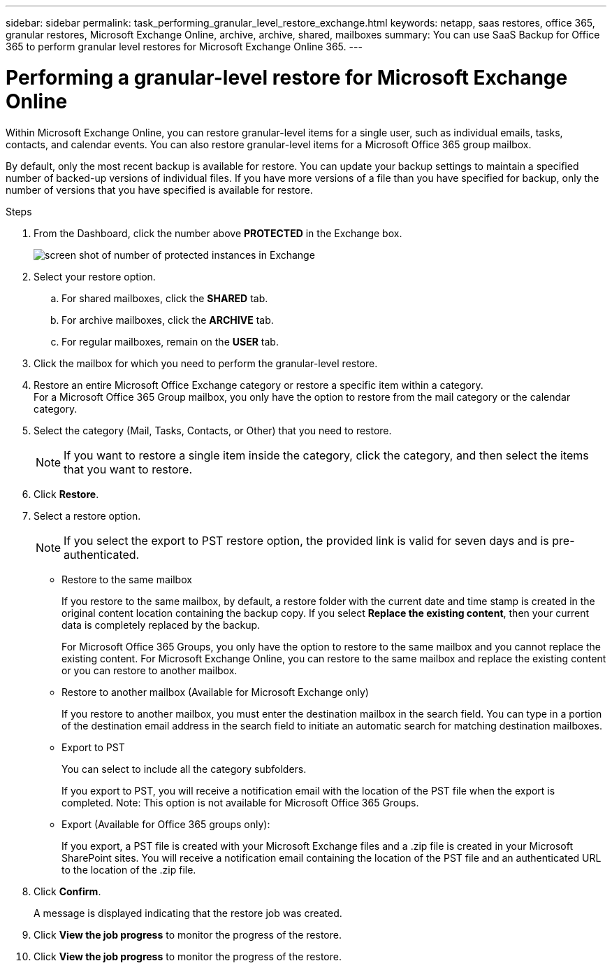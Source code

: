 ---
sidebar: sidebar
permalink: task_performing_granular_level_restore_exchange.html
keywords: netapp, saas restores, office 365, granular restores, Microsoft Exchange Online, archive, archive, shared, mailboxes
summary: You can use SaaS Backup for Office 365 to perform granular level restores for Microsoft Exchange Online 365.
---

= Performing a granular-level restore for Microsoft Exchange Online
:toc: macro
:toclevels: 1
:hardbreaks:
:nofooter:
:icons: font
:linkattrs:
:imagesdir: ./media/

[.lead]
Within Microsoft Exchange Online, you can restore granular-level items for a single user, such as individual emails, tasks, contacts, and calendar events. You can also restore granular-level items for a Microsoft Office 365 group mailbox.

By default, only the most recent backup is available for restore.  You can update your backup settings to maintain a specified number of backed-up versions of individual files.  If you have more versions of a file than you have specified for backup, only the number of versions that you have specified is available for restore.

//video::yG-n3bm4DW8[youtube, width=848, height=480]

.Steps

. From the Dashboard, click the number above *PROTECTED* in the Exchange box.
+
image:number_protected_exchange.gif[screen shot of number of protected instances in Exchange]
. Select your restore option.
..  For shared mailboxes, click the *SHARED* tab.
..  For archive mailboxes, click the *ARCHIVE* tab.
..  For regular mailboxes, remain on the *USER* tab.
.	Click the mailbox for which you need to perform the granular-level restore.
.	Restore an entire Microsoft Office Exchange category or restore a specific item within a category.
  For a Microsoft Office 365 Group mailbox, you only have the option to restore from the mail category or the calendar category.
. Select the category (Mail, Tasks, Contacts, or Other) that you need to restore.
+
NOTE: If you want to restore a single item inside the category, click the category, and then select the items that you want to restore.

. Click *Restore*.
. Select a restore option.
+
NOTE: If you select the export to PST restore option, the provided link is valid for seven days and is pre-authenticated.

* Restore to the same mailbox
+
If you restore to the same mailbox, by default, a restore folder with the current date and time stamp is created in the original content location containing the backup copy. If you select *Replace the existing content*, then your current data is completely replaced by the backup.
+
For Microsoft Office 365 Groups, you only have the option to restore to the same mailbox and you cannot replace the existing content.  For Microsoft Exchange Online, you can restore to the same mailbox and replace the existing content or you can restore to another mailbox.

* Restore to another mailbox (Available for Microsoft Exchange only)
+
If you restore to another mailbox, you must enter the destination mailbox in the search field.  You can type in a portion of the destination email address in the search field to initiate an automatic search for matching destination mailboxes.

* Export to PST
+
You can select to include all the category subfolders.
+
If you export to PST, you will receive a notification email with the location of the PST file when the export is completed.  Note: This option is not available for Microsoft Office 365 Groups.

* Export (Available for Office 365 groups only):
+
If you export, a PST file is created with your Microsoft Exchange files and a .zip file is created in your Microsoft SharePoint sites.  You will receive a notification email containing the location of the PST file and an authenticated URL to the location of the .zip file.

. Click *Confirm*.
+
A message is displayed indicating that the restore job was created.
. Click *View the job progress* to monitor the progress of the restore.
. Click *View the job progress* to monitor the progress of the restore.
